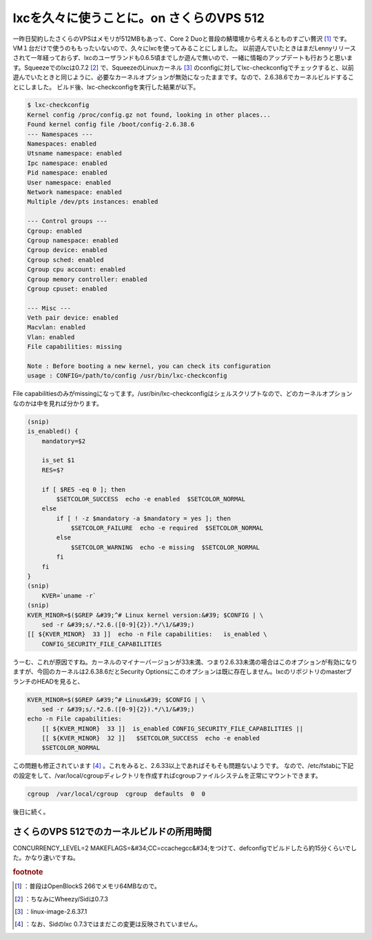 ﻿lxcを久々に使うことに。on さくらのVPS 512
######################################################


一昨日契約したさくらのVPSはメモリが512MBもあって、Core 2 Duoと普段の鯖環境から考えるとものすごい贅沢 [#]_ です。VM１台だけで使うのももったいないので、久々にlxcを使ってみることにしました。
以前遊んでいたときはまだLennyリリースされて一年経っておらず、lxcのユーザランドも0.6.5頃までしか遊んで無いので、一緒に情報のアップデートも行おうと思います。Squeezeでのlxcは0.7.2 [#]_ で、SqueezeのLinuxカーネル [#]_ のconfigに対してlxc-checkconfigでチェックすると、以前遊んでいたときと同じように、必要なカーネルオプションが無効になったままです。なので、2.6.38.6でカーネルビルドすることにしました。
ビルド後、lxc-checkconfigを実行した結果が以下。

.. code-block:: none

   $ lxc-checkconfig 
   Kernel config /proc/config.gz not found, looking in other places...
   Found kernel config file /boot/config-2.6.38.6
   --- Namespaces ---
   Namespaces: enabled
   Utsname namespace: enabled
   Ipc namespace: enabled
   Pid namespace: enabled
   User namespace: enabled
   Network namespace: enabled
   Multiple /dev/pts instances: enabled
   
   --- Control groups ---
   Cgroup: enabled
   Cgroup namespace: enabled
   Cgroup device: enabled
   Cgroup sched: enabled
   Cgroup cpu account: enabled
   Cgroup memory controller: enabled
   Cgroup cpuset: enabled
   
   --- Misc ---
   Veth pair device: enabled
   Macvlan: enabled
   Vlan: enabled
   File capabilities: missing
   
   Note : Before booting a new kernel, you can check its configuration
   usage : CONFIG=/path/to/config /usr/bin/lxc-checkconfig
   


File capabilitiesのみがmissingになってます。/usr/bin/lxc-checkconfigはシェルスクリプトなので、どのカーネルオプションなのかは中を見れば分かります。

.. code-block:: none

   (snip)
   is_enabled() {
       mandatory=$2
   
       is_set $1
       RES=$?
   
       if [ $RES -eq 0 ]; then
           $SETCOLOR_SUCCESS  echo -e enabled  $SETCOLOR_NORMAL
       else
           if [ ! -z $mandatory -a $mandatory = yes ]; then
               $SETCOLOR_FAILURE  echo -e required  $SETCOLOR_NORMAL
           else
               $SETCOLOR_WARNING  echo -e missing  $SETCOLOR_NORMAL
           fi
       fi
   }
   (snip)
       KVER=`uname -r`
   (snip)
   KVER_MINOR=$($GREP &#39;^# Linux kernel version:&#39; $CONFIG | \
       sed -r &#39;s/.*2.6.([0-9]{2}).*/\1/&#39;)
   [[ ${KVER_MINOR}  33 ]]  echo -n File capabilities:   is_enabled \
       CONFIG_SECURITY_FILE_CAPABILITIES


うーむ、これが原因ですね。カーネルのマイナーバージョンが33未満、つまり2.6.33未満の場合はこのオプションが有効になりますが、今回のカーネルは2.6.38.6だとSecurity Optionsにこのオプションは既に存在しません。lxcのリポジトリのmasterブランチのHEADを見ると、

.. code-block:: none

   KVER_MINOR=$($GREP &#39;^# Linux&#39; $CONFIG | \
       sed -r &#39;s/.*2.6.([0-9]{2}).*/\1/&#39;)
   echo -n File capabilities:  
       [[ ${KVER_MINOR}  33 ]]  is_enabled CONFIG_SECURITY_FILE_CAPABILITIES ||
       [[ ${KVER_MINOR}  32 ]]   $SETCOLOR_SUCCESS  echo -e enabled 
       $SETCOLOR_NORMAL


この問題も修正されています [#]_ 。これをみると、2.6.33以上であればそもそも問題ないようです。
なので、/etc/fstabに下記の設定をして、/var/local/cgroupディレクトリを作成すればcgroupファイルシステムを正常にマウントできます。

.. code-block:: none

   cgroup  /var/local/cgroup  cgroup  defaults  0  0



後日に続く。

さくらのVPS 512でのカーネルビルドの所用時間
**********************************************************************************************************************


CONCURRENCY_LEVEL=2 MAKEFLAGS=&#34;CC=ccache\ gcc&#34;をつけて、defconfigでビルドしたら約15分くらいでした。かなり速いですね。


.. rubric:: footnote

.. [#] ：普段はOpenBlockS 266でメモリ64MBなので。
.. [#] ：ちなみにWheezy/Sidは0.7.3
.. [#] ：linux-image-2.6.37.1
.. [#] ：なお、Sidのlxc 0.7.3ではまだこの変更は反映されていません。



.. author:: mkouhei
.. categories:: Debian, virt., Ops, 
.. tags::


